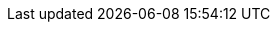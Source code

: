 ++++
<style type="text/css">
    .spoiler {
    filter: blur(5px);
    }

    .spoiler:hover {
    filter: none;}
</style>
++++